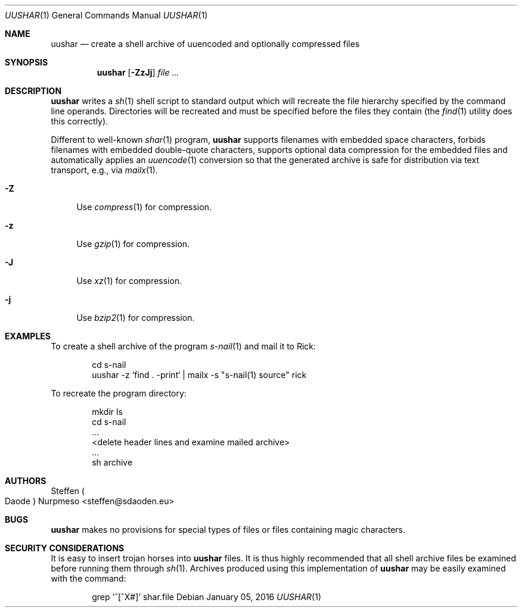 .\"@ Manual for uushar(1).
.\"
.\" Copyright (c) 2012 - 2021 Steffen Nurpmeso <steffen@sdaoden.eu>.
.\"
.\" Permission to use, copy, modify, and/or distribute this software for any
.\" purpose with or without fee is hereby granted, provided that the above
.\" copyright notice and this permission notice appear in all copies.
.\"
.\" THE SOFTWARE IS PROVIDED "AS IS" AND THE AUTHOR DISCLAIMS ALL WARRANTIES
.\" WITH REGARD TO THIS SOFTWARE INCLUDING ALL IMPLIED WARRANTIES OF
.\" MERCHANTABILITY AND FITNESS. IN NO EVENT SHALL THE AUTHOR BE LIABLE FOR
.\" ANY SPECIAL, DIRECT, INDIRECT, OR CONSEQUENTIAL DAMAGES OR ANY DAMAGES
.\" WHATSOEVER RESULTING FROM LOSS OF USE, DATA OR PROFITS, WHETHER IN AN
.\" ACTION OF CONTRACT, NEGLIGENCE OR OTHER TORTIOUS ACTION, ARISING OUT OF
.\" OR IN CONNECTION WITH THE USE OR PERFORMANCE OF THIS SOFTWARE.
.
.Dd January 05, 2016
.Dt UUSHAR 1
.Os
.Mx -enable
.
.
.Sh NAME
.Nm uushar
.Nd create a shell archive of uuencoded and optionally compressed files
.
.
.Sh SYNOPSIS
.Nm
.Op Fl ZzJj
.Ar
.
.
.Mx -toc -tree html pdf ps xhtml
.
.
.Sh DESCRIPTION
.Nm
writes a
.Xr sh 1
shell script to standard output which will recreate the file hierarchy
specified by the command line operands.
Directories will be recreated and must be specified before the files
they contain (the
.Xr find 1
utility does this correctly).
.
.Pp
Different to well-known
.Xr shar 1
program,
.Nm
supports filenames with embedded space characters, forbids filenames
with embedded double-quote characters, supports optional data
compression for the embedded files and automatically applies an
.Xr uuencode 1
conversion so that the generated archive is safe for distribution via
text transport, e.g., via
.Xr mailx 1 .
.
.Bl -tag -width ".Fl A"
.It Fl Z
Use
.Xr compress 1
for compression.
.It Fl z
Use
.Xr gzip 1
for compression.
.It Fl J
Use
.Xr xz 1
for compression.
.It Fl j
Use
.Xr bzip2 1
for compression.
.El
.
.
.Sh EXAMPLES
To create a shell archive of the program
.Xr s-nail 1
and mail it to Rick:
.Bd -literal -offset indent
cd s-nail
uushar -z `find . -print` \&| mailx -s "s-nail(1) source" rick
.Ed
.
.Pp
To recreate the program directory:
.
.Bd -literal -offset indent
mkdir ls
cd s-nail
\&...
<delete header lines and examine mailed archive>
\&...
sh archive
.Ed
.
.
.Sh AUTHORS
.An Steffen Po Daode Pc Nurpmeso Aq steffen@sdaoden.eu
.
.
.Sh BUGS
.Nm
makes no provisions for special types of files or files containing
magic characters.
.
.
.Sh SECURITY CONSIDERATIONS
It is easy to insert trojan horses into
.Nm
files.
It is thus highly recommended that all shell archive files be examined
before running them through
.Xr sh 1 .
Archives produced using this implementation of
.Nm
may be easily examined with the command:
.
.Bd -literal -offset indent
grep '^[^X#]' shar.file
.Ed
.\" s-ts-mode
